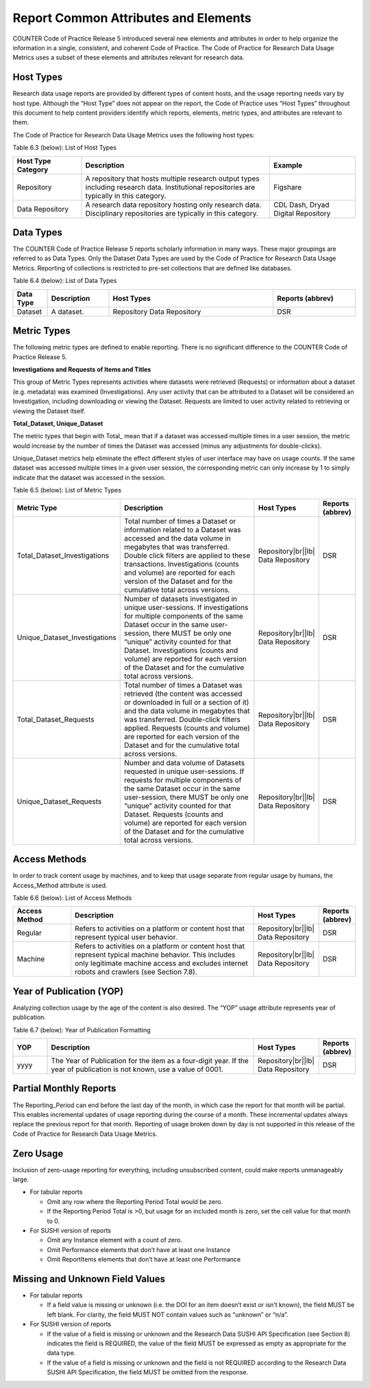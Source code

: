 .. The COUNTER Code of Practice for Research Data © 2017-2024 by COUNTER Metrics
   is licensed under CC BY-SA 4.0. To view a copy of this license,
   visit https://creativecommons.org/licenses/by-sa/4.0/

Report Common Attributes and Elements
=====================================

COUNTER Code of Practice Release 5 introduced several new elements and attributes in order to help organize the information in a single, consistent, and coherent Code of Practice. The Code of Practice for Research Data Usage Metrics uses a subset of these elements and attributes relevant for research data.


Host Types
""""""""""

Research data usage reports are provided by different types of content hosts, and the usage reporting needs vary by host type. Although the “Host Type” does not appear on the report, the Code of Practice uses “Host Types” throughout this document to help content providers identify which reports, elements, metric types, and attributes are relevant to them.

The Code of Practice for Research Data Usage Metrics uses the following host types:

Table 6.3 (below): List of Host Types

.. only:: latex

   .. tabularcolumns:: |>{\raggedright\arraybackslash}\Y{0.2}|>{\raggedright\arraybackslash}\Y{0.55}|>{\parskip=\tparskip}\Y{0.25}|

.. list-table::
   :class: longtable
   :widths: 20 55 25
   :header-rows: 1

   * - Host Type Category
     - Description
     - Example

   * - Repository
     - A repository that hosts multiple research output types including research data. Institutional repositories are typically in this category.
     - Figshare

   * - Data Repository
     - A research data repository hosting only research data. Disciplinary repositories are typically in this category.
     - CDL Dash, Dryad Digital Repository


Data Types
""""""""""

The COUNTER Code of Practice Release 5 reports scholarly information in many ways. These major groupings are referred to as Data Types. Only the Dataset Data Types are used by the Code of Practice for Research Data Usage Metrics. Reporting of collections is restricted to pre-set collections that are defined like databases.

Table 6.4 (below): List of Data Types

.. only:: latex

   .. tabularcolumns:: |>{\raggedright\arraybackslash}\Y{0.13}|>{\raggedright\arraybackslash}\Y{0.17}|>{\parskip=\tparskip}\Y{0.37}|>{\raggedright\arraybackslash}\Y{0.33}|

.. list-table::
   :class: longtable
   :widths: 10 18 48 24
   :header-rows: 1

   * - Data Type
     - Description
     - Host Types
     - Reports (abbrev)

   * - Dataset
     - A dataset.
     - Repository
       Data Repository
     - DSR


Metric Types
""""""""""""

The following metric types are defined to enable reporting. There is no significant difference to the COUNTER Code of Practice Release 5.

**Investigations and Requests of Items and Titles**

This group of Metric Types represents activities where datasets were retrieved (Requests) or information about a dataset (e.g. metadata) was examined (Investigations).  Any user activity that can be attributed to a Dataset will be considered an Investigation, including downloading or viewing the Dataset. Requests are limited to user activity related to retrieving or viewing the Dataset itself.

**Total_Dataset, Unique_Dataset**

The metric types that begin with Total\_ mean that if a dataset was accessed multiple times in a user session, the metric would increase by the number of times the Dataset was accessed (minus any adjustments for double-clicks).

Unique_Dataset metrics help eliminate the effect different styles of user interface may have on usage counts. If the same dataset was accessed multiple times in a given user session, the corresponding metric can only increase by 1 to simply indicate that the dataset was accessed in the session.

Table 6.5 (below): List of Metric Types

.. only:: latex

   .. tabularcolumns:: |>{\raggedright\arraybackslash}\Y{0.3}|>{\raggedright\arraybackslash}\Y{0.41}|>{\parskip=\tparskip}\Y{0.19}|>{\raggedright\arraybackslash}\Y{0.1}|

.. list-table::
   :class: longtable
   :widths: 25 48 17 10
   :header-rows: 1

   * - Metric Type
     - Description
     - Host Types
     - Reports (abbrev)

   * - Total_Dataset_Investigations
     - Total number of times a Dataset or information related to a Dataset was accessed and the data volume in megabytes that was transferred. Double click filters are applied to these transactions. Investigations (counts and volume) are reported for each version of the Dataset and for the cumulative total across versions.
     - Repository\ |br|\ |lb|
       Data Repository
     - DSR
     
   * - Unique_Dataset_Investigations
     - Number of datasets investigated in unique user-sessions. If investigations for multiple components of the same Dataset occur in the same user-session, there MUST be only one “unique” activity counted for that Dataset. Investigations (counts and volume) are reported for each version of the Dataset and for the cumulative total across versions.
     - Repository\ |br|\ |lb|
       Data Repository
     - DSR
     
   * - Total_Dataset_Requests
     - Total number of times a Dataset was retrieved (the content was accessed or downloaded in full or a section of it) and the data volume in megabytes that was transferred. Double-click filters applied. Requests (counts and volume) are reported for each version of the Dataset and for the cumulative total across versions.
     - Repository\ |br|\ |lb|
       Data Repository
     - DSR
     
   * - Unique_Dataset_Requests
     - Number and data volume of Datasets requested in unique user-sessions. If requests for multiple components of the same Dataset occur in the same user-session, there MUST be only one “unique” activity counted for that Dataset. Requests (counts and volume) are reported for each version of the Dataset and for the cumulative total across versions.
     - Repository\ |br|\ |lb|
       Data Repository
     - DSR


Access Methods
""""""""""""""

In order to track content usage by machines, and to keep that usage separate from regular usage by humans, the Access_Method attribute is used.

Table 6.6 (below): List of Access Methods

.. only:: latex

   .. tabularcolumns:: |>{\raggedright\arraybackslash}\Y{0.17}|>{\raggedright\arraybackslash}\Y{0.54}|>{\parskip=\tparskip}\Y{0.19}|>{\raggedright\arraybackslash}\Y{0.1}|

.. list-table::
   :class: longtable
   :widths: 17 54 19 10
   :header-rows: 1

   * - Access Method
     - Description
     - Host Types
     - Reports (abbrev)

   * - Regular
     - Refers to activities on a platform or content host that represent typical user behavior.
     - Repository\ |br|\ |lb|
       Data Repository
     - DSR
     
   * - Machine
     - Refers to activities on a platform or content host that represent typical machine behavior. This includes only legitimate machine access and excludes internet robots and crawlers (see Section 7.8).
     - Repository\ |br|\ |lb|
       Data Repository
     - DSR


Year of Publication (YOP)
""""""""""""""""""""""""""

Analyzing collection usage by the age of the content is also desired. The “YOP” usage attribute represents year of publication.

Table 6.7 (below): Year of Publication Formatting

.. only:: latex

   .. tabularcolumns:: |>{\raggedright\arraybackslash}\Y{0.1}|>{\raggedright\arraybackslash}\Y{0.61}|>{\parskip=\tparskip}\Y{0.19}|>{\raggedright\arraybackslash}\Y{0.1}|

.. list-table::
   :class: longtable
   :widths: 10 61 19 10
   :header-rows: 1

   * - YOP
     - Description
     - Host Types
     - Reports (abbrev)

   * - yyyy
     - The Year of Publication for the item as a four-digit year. If the year of publication is not known, use a value of 0001.
     - Repository\ |br|\ |lb|
       Data Repository
     - DSR


Partial Monthly Reports
"""""""""""""""""""""""

The Reporting_Period can end before the last day of the month, in which case the report for that month will be partial. This enables incremental updates of usage reporting during the course of a month. These incremental updates always replace the previous report for that month. Reporting of usage broken down by day is not supported in this release of the Code of Practice for Research Data Usage Metrics.


Zero Usage
""""""""""

Inclusion of zero-usage reporting for everything, including unsubscribed content, could make reports unmanageably large.

* For tabular reports

  * Omit any row where the Reporting Period Total would be zero.
  * If the Reporting Period Total is >0, but usage for an included month is zero, set the cell value for that month to 0.
* For SUSHI version of reports

  * Omit any Instance element with a count of zero.
  * Omit Performance elements that don’t have at least one Instance
  * Omit ReportItems elements that don’t have at least one Performance


Missing and Unknown Field Values
""""""""""""""""""""""""""""""""

* For tabular reports

  * If a field value is missing or unknown (i.e. the DOI for an item doesn’t exist or isn’t known), the field MUST be left blank. For clarity, the field MUST NOT contain values such as “unknown” or “n/a”.
* For SUSHI version of reports

  * If the value of a field is missing or unknown and the Research Data SUSHI API Specification (see Section 8) indicates the field is REQUIRED, the value of the field MUST be expressed as empty as appropriate for the data type.
  * If the value of a field is missing or unknown and the field is not REQUIRED according to the Research Data SUSHI API Specification, the field MUST be omitted from the response.
